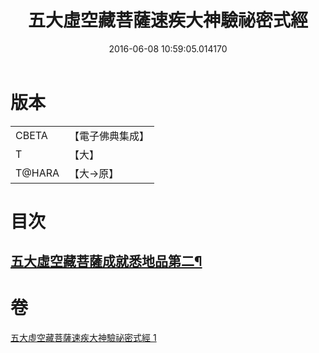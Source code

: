 #+TITLE: 五大虛空藏菩薩速疾大神驗祕密式經 
#+DATE: 2016-06-08 10:59:05.014170

* 版本
 |     CBETA|【電子佛典集成】|
 |         T|【大】     |
 |    T@HARA|【大→原】   |

* 目次
** [[file:KR6j0366_001.txt::001-0607c9][五大虛空藏菩薩成就悉地品第二¶]]

* 卷
[[file:KR6j0366_001.txt][五大虛空藏菩薩速疾大神驗祕密式經 1]]

